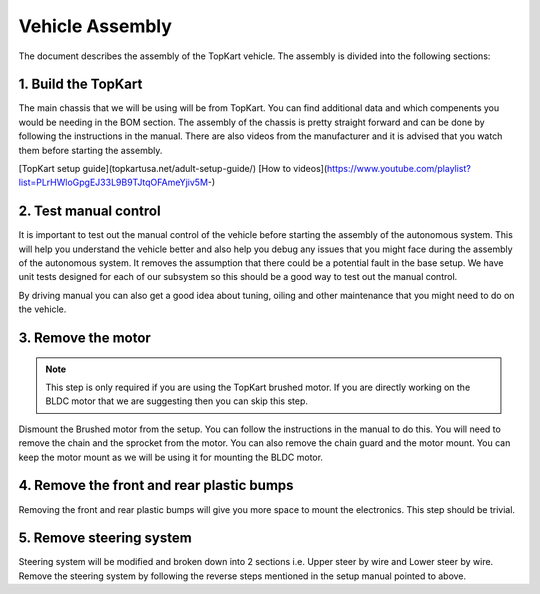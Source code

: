 Vehicle Assembly
===================

The document describes the assembly of the TopKart vehicle. The assembly is divided into the following sections:


1. Build the TopKart
-------------------
The main chassis that we will be using will be from TopKart. You can find additional data and which compenents you would be needing in the BOM section. The assembly of the chassis is pretty straight forward and can be done by following the instructions in the manual. There are also videos from the manufacturer and it is advised that you watch them before starting the assembly.

[TopKart setup guide](topkartusa.net/adult-setup-guide/)
[How to videos](https://www.youtube.com/playlist?list=PLrHWloGpgEJ33L9B9TJtqOFAmeYjiv5M-)

2. Test manual control
-------------------

It is important to test out the manual control of the vehicle before starting the assembly of the autonomous system. This will help you understand the vehicle better and also help you debug any issues that you might face during the assembly of the autonomous system. It removes the assumption that there could be a potential fault in the base setup. We have unit tests designed for each of our subsystem so this should be a good way to test out the manual control.

By driving manual you can also get a good idea about tuning, oiling and other maintenance that you might need to do on the vehicle.


3. Remove the motor
-------------------

.. note:: 

    This step is only required if you are using the TopKart brushed motor. If you are directly working on the BLDC motor that we are suggesting then you can skip this step.

Dismount the Brushed motor from the setup. You can follow the instructions in the manual to do this. You will need to remove the chain and the sprocket from the motor. You can also remove the chain guard and the motor mount. You can keep the motor mount as we will be using it for mounting the BLDC motor.

4. Remove the front and rear plastic bumps
-------------------

Removing the front and rear plastic bumps will give you more space to mount the electronics. This step should be trivial.


5. Remove steering system
-------------------

Steering system will be modified and broken down into 2 sections i.e. Upper steer by wire and Lower steer by wire. Remove the steering system by following the reverse steps mentioned in the setup manual pointed to above.